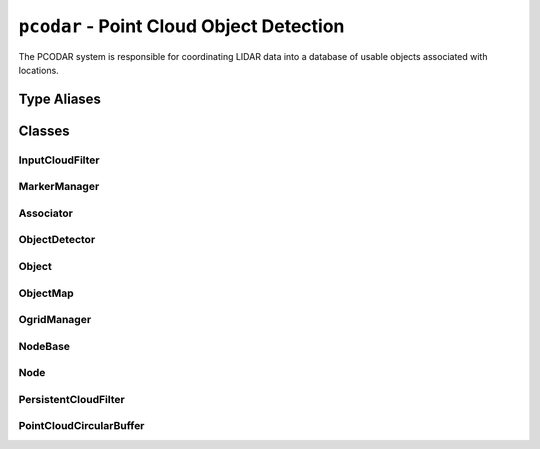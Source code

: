 ``pcodar`` - Point Cloud Object Detection
===============================================================================

The PCODAR system is responsible for coordinating LIDAR data into a database of
usable objects associated with locations.

Type Aliases
------------
.. doxygentypedef:: pcodar::Config

.. doxygentypedef:: pcodar::point_t

.. doxygentypedef:: pcodar::point_cloud

.. doxygentypedef:: pcodar::point_cloud_ptr

.. doxygentypedef:: pcodar::point_cloud_const_ptr

.. doxygentypedef:: pcodar::KdTree

.. doxygentypedef:: pcodar::KdTreePtr

.. doxygentypedef:: pcodar::cluster_t

.. doxygentypedef:: pcodar::clusters_t

Classes
-------

InputCloudFilter
^^^^^^^^^^^^^^^^
.. cppattributetable:: pcodar::InputCloudFilter

.. doxygenclass:: pcodar::InputCloudFilter

MarkerManager
^^^^^^^^^^^^^
.. cppattributetable:: pcodar::MarkerManager

.. doxygenclass:: pcodar::MarkerManager

Associator
^^^^^^^^^^
.. cppattributetable:: pcodar::Associator

.. doxygenclass:: pcodar::Associator

ObjectDetector
^^^^^^^^^^^^^^
.. cppattributetable:: pcodar::ObjectDetector

.. doxygenclass:: pcodar::ObjectDetector

Object
^^^^^^
.. cppattributetable:: pcodar::Object

.. doxygenclass:: pcodar::Object

ObjectMap
^^^^^^^^^
.. cppattributetable:: pcodar::ObjectMap

.. doxygenclass:: pcodar::ObjectMap

OgridManager
^^^^^^^^^^^^
.. cppattributetable:: pcodar::OgridManager

.. doxygenclass:: pcodar::OgridManager

NodeBase
^^^^^^^^
.. cppattributetable:: pcodar::NodeBase

.. doxygenclass:: pcodar::NodeBase

Node
^^^^
.. cppattributetable:: pcodar::Node

.. doxygenclass:: pcodar::Node

PersistentCloudFilter
^^^^^^^^^^^^^^^^^^^^^
.. cppattributetable:: pcodar::PersistentCloudFilter

.. doxygenclass:: pcodar::PersistentCloudFilter

PointCloudCircularBuffer
^^^^^^^^^^^^^^^^^^^^^^^^
.. cppattributetable:: pcodar::PointCloudCircularBuffer

.. doxygenclass:: pcodar::PointCloudCircularBuffer
